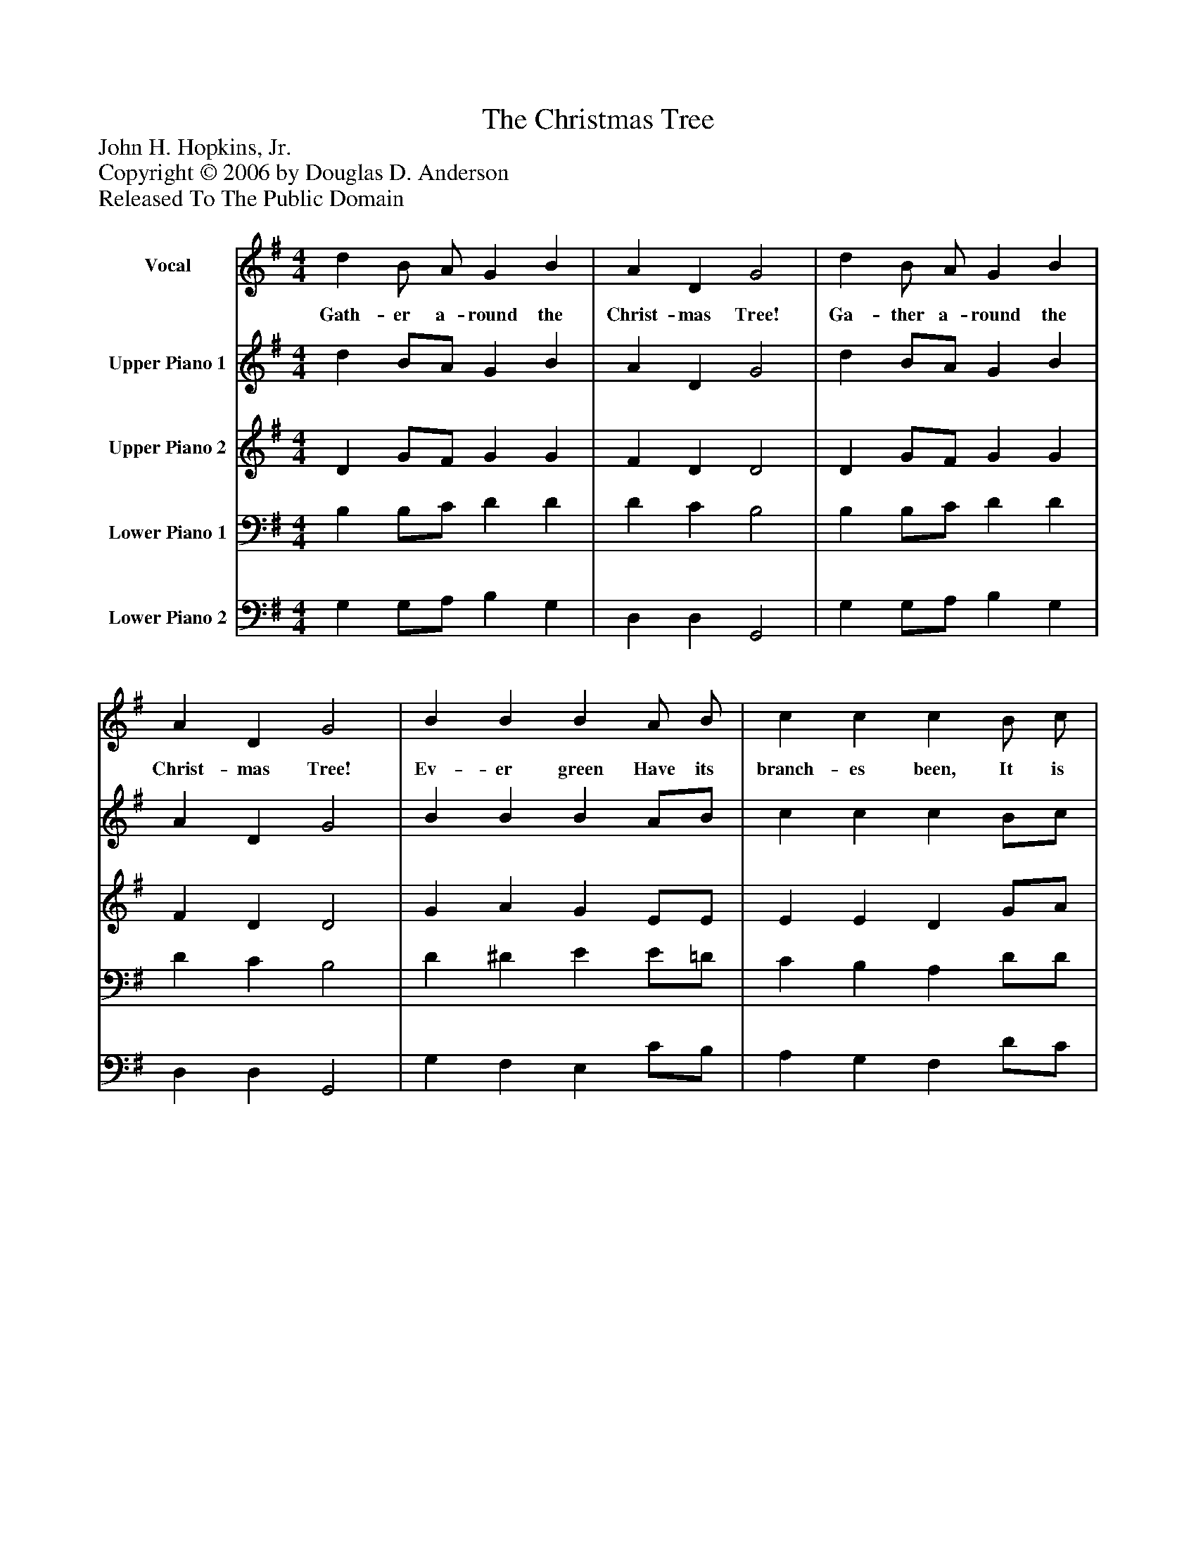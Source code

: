%%abc-creator mxml2abc 1.4
%%abc-version 2.0
%%continueall true
%%titletrim true
%%titleformat A-1 T C1, Z-1, S-1
X: 0
T: The Christmas Tree
Z: John H. Hopkins, Jr.
Z: Copyright © 2006 by Douglas D. Anderson
Z: Released To The Public Domain
L: 1/4
M: 4/4
V: P1 name="Vocal"
%%MIDI program 1 73
V: P2 name="Upper Piano 1"
%%MIDI program 2 0
V: P3 name="Upper Piano 2"
%%MIDI program 3 0
V: P4 name="Lower Piano 1"
%%MIDI program 4 0
V: P5 name="Lower Piano 2"
%%MIDI program 5 0
K: G
[V: P1]  d B/ A/ G B | A D G2 | d B/ A/ G B | A D G2 | B B B A/ B/ | c c c B/ c/ | d d d d | d ^c d B | d A A A | B3/ A/ G G | e E F G | A3/ A/ A"^Chorus" B | c2 A B | c2 A (B/c/) | d G c B | A2 G|]
w: Gath- er a- round the Christ- mas Tree! Ga- ther a- round the Christ- mas Tree! Ev- er green Have its branch- es been, It is king of all the wood- land scene; For Christ our King is born to- day! His reign shall nev- er pass a- way. Ho- san na, Ho- san na, Ho-_ san na in the high- est!
[V: P2]  d B/A/ G B | A D G2 | d B/A/ G B | A D G2 | B B B A/B/ | c c c B/c/ | d d d d | d ^c d B | d A A A | B3/ A/ G G | e E F G | A3/ A/ A B | c2 A B | c2 A (B/c/) | d G c B | A2 G|]
[V: P3]  D G/F/ G G | F D D2 | D G/F/ G G | F D D2 | G A G E/E/ | E E D G/A/ | B F G A | G G F G | A G F E | ^D3/ F/ E =F | E E D D | D3/ G/ F G | G2 F G | G2 F G | F E E/F/ G | F2 G|]
[V: P4]  B, B,/C/ D D | D C B,2 | B, B,/C/ D D | D C B,2 | D ^D E E/=D/ | C B, A, D/D/ | D C B, A, | B, A, A, D | D ^C D A, | F,3/ B,/ B, B, | C E/D/ C B, | A,3/ ^C/ D D | E2 D D | E2 D D | D B, E D | D2 B,|]
[V: P5]  G, G,/A,/ B, G, | D, D, G,,2 | G, G,/A,/ B, G, | D, D, G,,2 | G, F, E, C/B,/ | A, G, F, D/C/ | B, A, G, F, | E, A, D, G, | F, E, D, =C, | B,,3/ ^D,/ E, D, | C, C/B,/ A, G, | F,3/ E,/ D, B,, | B,,2 A,, B,, | B,,2 A,, B,, | A,, G,, G,,/A,,/ B,, | A,,2 B,,|]

